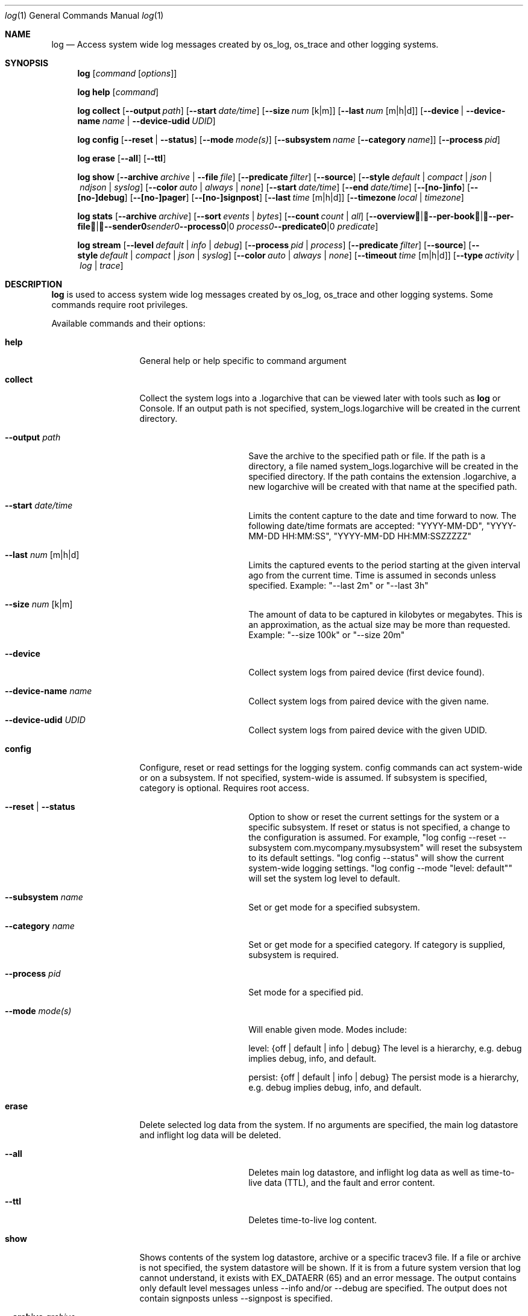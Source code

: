 .Dd May 10, 2016               \" DATE
.Dt log 1      \" Program name and manual section number
.Os Darwin
.Sh NAME                 \" Section Header - required - don't modify
.Nm log
.Nd Access system wide log messages created by os_log, os_trace and other logging systems.
.Sh SYNOPSIS
.Nm
.Op Ar command Op Ar options
.Pp
.Nm
.Cm help Op Ar command
.Pp
.Nm
.Cm collect
.Op Fl -output Ar path
.Op Fl -start Ar date/time
.Op Fl -size Ar num Op k|m
.Op Fl -last Ar num Op m|h|d
.Op Fl -device | Fl -device-name Ar name | Fl -device-udid Ar UDID
.Pp
.Nm
.Cm config
.Op Fl -reset | Fl -status
.Op Fl -mode Ar mode(s)
.Op Fl -subsystem Ar name Op Fl -category Ar name
.Op Fl -process Ar pid
.Pp
.Nm
.Cm erase
.Op Fl -all
.Op Fl -ttl
.Pp
.Nm
.Cm show
.Op Fl -archive Ar archive | Fl -file Ar file
.Op Fl -predicate Ar filter
.Op Fl -source
.Op Fl -style Ar default | compact | json | ndjson | syslog
.Op Fl -color Ar auto | always | none
.Op Fl -start Ar date/time
.Op Fl -end Ar date/time
.Op Fl -[no-]info
.Op Fl -[no-]debug
.Op Fl -[no-]pager
.Op Fl -[no-]signpost
.Op Fl -last Ar time Op m|h|d
.Op Fl -timezone Ar local | timezone
.Pp
.Nm
.Cm stats
.Op Fl -archive Ar archive
.Op Fl -sort Ar events | Ar bytes
.Op Fl -count Ar count | Ar all
.Op Fl -overview | -per-book | -per-file | -sender Ar sender | Fl -process Ar process | Fl -predicate Ar predicate
.Pp
.Nm
.Cm stream
.Op Fl -level Ar default | info | debug
.Op Fl -process Ar pid | process
.Op Fl -predicate Ar filter
.Op Fl -source
.Op Fl -style Ar default | compact | json | syslog
.Op Fl -color Ar auto | always | none
.Op Fl -timeout Ar time Op m|h|d
.Op Fl -type Ar activity | log | trace
.Sh DESCRIPTION          \" Section Header - required - don't modify
.Nm
is used to access system wide log messages created by os_log, os_trace and other logging systems. 
Some commands require root privileges.
.Pp
Available commands and their options:
.Bl -tag -width "collect    "
.It Cm help
General help or help specific to command argument
.It Cm collect
Collect the system logs into a .logarchive that can be viewed later with tools such as
.Nm
or Console.
If an output path is not specified, system_logs.logarchive will be created in the current directory.
.Pp
.Bl -tag -width "--archive path "
.It Fl -output Ar path
Save the archive to the specified path or file.
If the path is a directory, a file named system_logs.logarchive will be created in the specified directory.
If the path contains the extension .logarchive, a new logarchive will be created with that name at the specified path.
.It Fl -start Ar date/time
Limits the content capture to the date and time forward to now.
The following date/time formats are accepted:
"YYYY-MM-DD",
"YYYY-MM-DD HH:MM:SS",
"YYYY-MM-DD HH:MM:SSZZZZZ"
.It Fl -last Ar num Op m|h|d
Limits the captured events to the period starting at the given interval ago from the current time. Time is assumed
in seconds unless specified. Example: "--last 2m" or "--last 3h"
.It Fl -size Ar num Op k|m
The amount of data to be captured in kilobytes or megabytes.
This is an approximation, as the actual size may be more than requested.
Example: "--size 100k" or "--size 20m"
.It Fl -device
Collect system logs from paired device (first device found).
.It Fl -device-name Ar name
Collect system logs from paired device with the given name.
.It Fl -device-udid Ar UDID
Collect system logs from paired device with the given UDID.
.El
.It Cm config
Configure, reset or read settings for the logging system.
config commands can act system-wide or on a subsystem.
If not specified, system-wide is assumed.
If subsystem is specified, category is optional.
Requires root access.
.Bl -tag -width "--archive path "
.It Fl -reset | Fl -status
Option to show or reset the current settings for the system or a specific subsystem.
If reset or status is not specified, a change to the configuration is assumed.
For example, "log config --reset --subsystem com.mycompany.mysubsystem" will reset the subsystem to its default settings.
"log config --status" will show the current system-wide logging settings.
"log config --mode "level: default"" will set the system log level to default.
.It Fl -subsystem Ar name
Set or get mode for a specified subsystem.
.It Fl -category Ar name
Set or get mode for a specified category.
If category is supplied, subsystem is required.
.It Fl -process Ar pid
Set mode for a specified pid.
.It Fl -mode Ar mode(s)
Will enable given mode.  Modes include:
.Pp
level: {off | default | info | debug} The level is a hierarchy, e.g. debug implies debug, info, and default.
.Pp
persist: {off | default | info | debug} The persist mode is a hierarchy, e.g. debug implies debug, info, and default.
.El
.It Cm erase
Delete selected log data from the system.
If no arguments are specified, the main log datastore and inflight log data will be deleted.
.Bl -tag -width "--archive path "
.It Fl -all
Deletes main log datastore, and inflight log data as well as time-to-live data (TTL), and the fault and error content.
.It Fl -ttl
Deletes time-to-live log content.
.El
.Pp
.It Cm show
Shows contents of the system log datastore, archive or a specific tracev3 file.
If a file or archive is not specified, the system datastore will be shown.
If it is from a future system version that log cannot understand,
it exists with EX_DATAERR (65) and an error message.
The output contains only default level messages unless --info and/or --debug are specified.
The output does not contain signposts unless --signpost is specified.
.Bl -tag -width "--archive path "
.It Fl -archive Ar archive
Display events stored in the given archive. The archive must be a valid log archive bundle with the suffix
\fB.logarchive\fR.
.It Fl -file Ar file
Display events stored in the given \fB.tracev3\fR file. In order to be decoded, the file must be contained
within a valid \fB.logarchive\fR bundle, or part of the system logs directory.
.It Fl -[no-]pager
Enable or disable pagination of output via less.
.It Fl -predicate Ar filter
Filters messages based on the provided predicate, based on NSPredicate.
A compound predicate or multiple predicates can be provided.
See section \fB"PREDICATE-BASED FILTERING"\fR below.
.It Fl -source
Include symbol names and source line numbers for messages, if available.
.It Fl -style Ar style
Control the output formatting of events:
.Bl -tag -width "default "
.It Ar default
Human readable output. ISO-8601 date (microsecond precision and timezone 
offset), thread ID, log type, activity ID, process ID, TTL, process, subsystem,
category and message content.
.It Ar compact
Compact human readable output. ISO-8601 date (millisecond precision), 
abbreviated log type, process, processID, thread ID, subsystem, category and 
message content.  This output uses less horizontal space to indicate event 
metadata than the
.Ar default
style.
.It Ar json
JSON output. Event data is synthesized as an array of JSON dictionaries.
.It Ar ndjson
Line-delimited JSON output. Event data is synthesized as JSON dictionaries,
each emitted on a single line. A trailing record, identified by the inclusion
of a "finished" field, is emitted to indicate the end of events.
.It Ar syslog
syslog-style output intended to be more compatible with the output format used by
.Xr syslog 1 .
.El
.It Fl -color Ar auto | always | none
Control the display of colorized output. By default,
.Xr log 1
will disable colorized output when not directed to a terminal, unless overidden
using
.Ar always .
.It Fl -start Ar date/time
Shows content starting from the provided date.
The following date/time formats are accepted:
"YYYY-MM-DD",
"YYYY-MM-DD HH:MM:SS",
"YYYY-MM-DD HH:MM:SSZZZZZ"
.It Fl -end Ar date/time
Shows content up to the provided date.
The following date/time formats are accepted:
"YYYY-MM-DD",
"YYYY-MM-DD HH:MM:SS",
"YYYY-MM-DD HH:MM:SSZZZZZ"
.It Fl -last Ar time Ns Oo m|h|d Oc | boot
Shows events that occurred within the given time relative to the end of the log archive, or
beginning at the last boot contained within the log archive. Time may be specified as minutes, 
hours or days. Time is assumed in seconds unless specified.
Example: "--last 2m" or "--last 3h"
.It Fl -timezone Ar local | timezone
Displays content in the local timezone, or a specified timezone (see
.Xr tzset 3) .
If not specified, the output is displayed in the timezone at the time the entry
was written to source archive or file.
.It Fl -[no-]info
Disable or enable info level messages in the output.
(By default info messages are not displayed.)
.It Fl -[no-]debug
Disable or enable debug level messages in the output.
(By default debug messages are not displayed.)
.It Fl -[no-]signpost
Disable or enable display of signposts in the output.
(By default signposts are not displayed.)
.El
.It Cm stats
Shows a breakdown of the events contained within a log datastore or archive. The
following options can be supplied to all modes of \fBlog stats\fR:
.Bl -tag -width "--sort events | bytes "
.It Fl -archive Ar archive
Display statistics for events stored in the given archive. The archive must be a valid log archive 
bundle with the suffix \fB.logarchive\fR.
.It Fl -sort Ar events | bytes
Sort tabulated data output by number of events, or number of bytes.
.It Fl -count Ar count | all
Limit tabulated data to the given number of lines, or \fBall\fR displays all entries in tables.
.It Fl -style Ar human | json
Control the format style of the requested output mode.
.El
.Pp
In addition, one of the following output modes can be supplied:
.Bl -tag -width "--sort events | bytes "
.It Fl -overview
Displays statistics for the entire archive.
.It Fl -per-book
Displays statistics per log book, the subsections of a log archive.
.It Fl -per-file
Displays statistics per file in the archive.
.It Fl -sender Ar sender
Displays statistics for a given sender image name.
.It Fl -process Ar process
Displays statistics for a given originating process.
.It Fl -predicate Ar predicate
Displays statistics for all events matching the given predicate.
.El
.It Cm stream
Stream activities, log data or trace messages for the system or from a given process.
By default, the command assumes system-wide streaming.
Specifying a process id with the --process option will narrow the results.
.Bl -tag -width "--archive path "
.It Fl -level Ar default | info | debug
Shows messages at specified level and below.
The level is a hierarchy. Specifying debug implies debug, info and default.
.It Fl -predicate Ar filter
Filters messages using the provided predicate based on NSPredicate.
A compound predicate or multiple predicates can be provided.
See section \fB"PREDICATE-BASED FILTERING"\fR below.
.It Fl -process Ar pid | process
The process on which to operate.
This option can be passed more than once to operate on multiple processes.
.It Fl -style Ar default | compact | json | syslog
Output the content as a different style.
.It Fl -color Ar auto | always | none
Highlight certain types of log messages. In auto, highlighting will be disabled
if the output is detected to be non-TTY.
.It Fl -source
Include symbol names and source line numbers for messages, if available.
.It Fl -timeout Ar time Op m|h|d
Timeout the stream operation after a specified time, e.g. "--timeout 5m", "--timeout 1h"
If minutes, hours, days not specified, seconds will be used.
.It Fl -type Ar activity | log | trace
Dictates the type of events to stream from a process.
By default all types are streamed unless otherwise specified.
Pass an appropriate
.Fl -type
for each requested type of event.
.El
.El
.Pp
.Sh PREDICATE-BASED FILTERING
Using predicate-based filters via the
.Fl -predicate
option allows users to focus on messages based on the provided filter criteria.
For detailed information on the use of predicate based filtering, please refer to the
.Lk https://developer.apple.com/library/mac/documentation/Cocoa/Conceptual/Predicates/Articles/pSyntax.html "Predicate Programming Guide"
.Pp
The
.Ar filter
argument defines one or more pattern clauses following NSPredicate rules.
Supported keys include:
.Pp
.Bl -tag -width "processImagePath "
.It \fBeventType\fR
The type of event: \fBactivityCreateEvent\fR, \fBactivityTransitionEvent\fR, \fBlogEvent\fR, \fBsignpostEvent\fR, \fBstateEvent\fR, \fBtimesyncEvent\fR, \fBtraceEvent\fR and \fBuserActionEvent\fR.
.It \fBeventMessage\fR
The pattern within the message text, or activity name of a log/trace entry.
.It \fBmessageType\fR
For logEvent and traceEvent, the type of the message itself: \fBdefault\fR, \fBinfo\fR, \fBdebug\fR, \fBerror\fR or \fBfault\fR.
.It \fBprocess\fR
The name of the process the originated the event.
.It \fBprocessImagePath\fR
The full path of the process that originated the event.
.It \fBsender\fR
The name of the library, framework, kernel extension, or mach-o image, that originated the event.
.It \fBsenderImagePath\fR
The full path of the library, framework, kernel extension, or mach-o image, that originated the event.
.It \fBsubsystem\fR
The subsystem used to log an event.
Only works with log messages generated with
.Xr os_log 3
APIs.
.It \fBcategory\fR
The category used to log an event.
Only works with log messages generated with
.Xr os_log 3
APIs.  
When category is used, the \fBsubsystem\fR filter should also be provided.
.El
.Sh PREDICATE-BASED FILTERING EXAMPLES
Filter for specific subsystem:
.nf
 \fBlog show --predicate 'subsystem == "com.example.my_subsystem"'\fR
.fi
.Pp
Filter for specific subsystem and category:
.nf
 \fBlog show --predicate '(subsystem == "com.example.my_subsystem") && (category == "desired_category")'\fR
.fi
.Pp
Filter for specific subsystem and categories:
.nf
 \fBlog show --predicate '(subsystem == "com.example.my_subsystem") && (category IN { "category1", "category2" })'\fR
.fi
.Pp
Filter for a specific subsystem and sender(s):
.nf
 \fBlog show --predicate '(subsystem == "com.example.my_subsystem") && ((senderImagePath ENDSWITH "mybinary") || (senderImagePath ENDSWITH "myframework"))'\fR
.fi
.Sh PREDICATE-BASED FILTERING EXAMPLES WITH LOG LINE
.nf
.Pp
\fBlog show system_logs.logarchive --predicate 'subsystem == "com.example.subsystem" and category contains "CHECK"'\fR
.Pp
Timestamp                       Thread     Type        Activity     PID
2016-06-13 11:46:37.248693-0700 0x7c393    Default     0x0          10371  timestamp: [com.example.subsystem.CHECKTIME] Time is 06/13/2016 11:46:37
.nf
.Pp
\fBlog show --predicate 'processImagePath endswith "hidd" and senderImagePath contains[cd] "IOKit"' --info\fR
.Pp
Timestamp                       Thread     Type        Activity     PID
2016-06-10 13:54:34.593220-0700 0x250      Info        0x0          113    hidd: (IOKit) [com.apple.iohid.default] Loaded 6 HID plugins
.Pp
.fi
.Sh ENVIRONMENT
The following environment variables affect the execution of \fBlog\fR:
.Bl -tag -width "OS_ACTIVITY_PROPAGATE_MODE "
.It Ev LOG_COLORS
Controls the color of text output from \fBlog show\fR. This string is a concatenation of pairs of the format
.Ar f Ns Ar b ,
where
.Ar f
is the foreground color and
.Ar b
is the background color.
.Pp
The color designators are as follows:
.Pp
.Bl -tag -width 4n -offset indent -compact
.It Sy a
black
.It Sy b
red
.It Sy c
green
.It Sy d
brown
.It Sy e
blue
.It Sy f
magenta
.It Sy g
cyan
.It Sy h
light grey
.It Sy A
bold black, usually shows up as dark grey
.It Sy B
bold red
.It Sy C
bold green
.It Sy D
bold brown, usually shows up as yellow
.It Sy E
bold blue
.It Sy F
bold magenta
.It Sy G
bold cyan
.It Sy H
bold light grey; looks like bright white
.It Sy x
default foreground or background
.El
.Pp
Note that the above are standard
\*[Ai]
colors.
The actual display may differ
depending on the color capabilities of the terminal in use.
.Pp
The order of the attributes are as follows:
.Pp
.Bl -enum -offset indent -compact
.It
timestamp
.It
thread identifier
.It
event type
.It
activity identifier
.It
process identifier
.It
time-to-live
.It
process name
.It
sender image name
.It
subsystem
.It
category
.It
event message
.It
highlight color
.El
.Pp
The default is
.Qq "xxxxxxxxxxxxFxdxcxExxxxA" ,
i.e. bold magenta process name, yellow sender, green subsystem, bold blue category and dark grey background for highlighted lines.
.It Ev LOG_STYLE
Control the default output style of \fBlog show\fR: default, compact, json or syslog.
.It Ev OS_ACTIVITY_MODE
Change the mode of launched processes to:
.Bl -tag -compact
.It Fa info
Enables info level messages.
Does not override logging Preferences that have info level disabled.
.It Fa debug
Enables debug level messages which includes info level messages.
Does not override logging Preferences that have info level or debug level disabled.
.El
.It Ev OS_ACTIVITY_STREAM
Change the type of streaming enabled.
.Bl -tag -compact
.It Fa live
Live streaming from the process using IPC.
.El
.It Ev OS_ACTIVITY_PROPAGATE_MODE
If set, will propagate the mode settings via activities.
.El
.Sh FILES
You can control the execution of \fBlog show\fR and \fBlog stream\fR
with a configuration file located at ~/.logrc.
Given a ~/.logrc like this:
.Bd -literal -offset indent
# .logrc - default log(1) arguments, handy predicate shortcuts

show:
    --style compact
    --last 1h
    --info      # turn back off with --no-info
    --no-debug  # turn back on with --debug

predicate:
    app 'process == "application"'
    errors 'process == "application" and messageType == error'
    s
        'process == "application" and '         # adjacent strings
        'subsystem == "com.example.support"'    # get merged
.Ed
.Pp
\fBlog show\fR would automatically run as though the arguments
.Bd -literal -offset indent
--style compact --last 1h --info --no-debug
.Ed
.Pp
were passed in.
Explicit options will override the arguments provided by ~/.logrc.
Furthermore, running with \fB--predicate app\fR
would be the same as using:
.Bd -literal -offset indent
--predicate 'process == "application"'
.Ed
.Pp
The syntax of the ~/.logrc file made of
comments,
section headers,
options,
words,
and single-quoted strings.
Comments start with the hash character
and run to the end of the line.
Otherwise, contents are whitespace-separated.
.Pp
The structure of the ~/.logrc file is broken into sections.
Section headers are specified by a word and a colon.
There are three kinds of sections.
The \fBshow:\fR and \fBstream:\fR sections operate similarly.
Their contents are literal options and arguments
that will be passed to the respective command
as if they were entered on the command line.
The \fBpredicate:\fR section creates aliases for predicates.
It is made up of pairs of:
.Bd -filled -offset indent
.Ar word
.Sm off
.Li '
.Ar predicate
.Li '
.Sm on
.Ed
.Pp
where
.Ar word
is a combination of letters (presumably a simple, easy-to-type one) and
.Ar predicate
is some filtering logic, as described in the
.Sx PREDICATE-BASED FILTERING
section above.
The
.Ar predicate
is delimited by single quotes, but
adjacent quoted elements are "glued" together;
this helps in making long predicates easier to read and write.
.Pp
.Sh SEE ALSO
.Xr os_log 3 ,
.Xr os_trace 3
